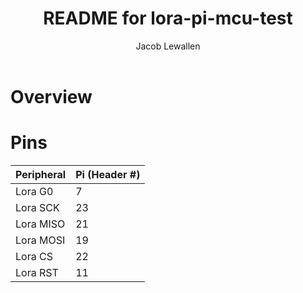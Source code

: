 #+TITLE:	README for lora-pi-mcu-test
#+AUTHOR:	Jacob Lewallen
#+EMAIL:	jacob@conservify.org

* Overview

* Pins

| Peripheral | Pi (Header #) |
|------------+---------------|
| Lora G0    |             7 |
| Lora SCK   |            23 |
| Lora MISO  |            21 |
| Lora MOSI  |            19 |
| Lora CS    |            22 |
| Lora RST   |            11 |
|------------+---------------|
